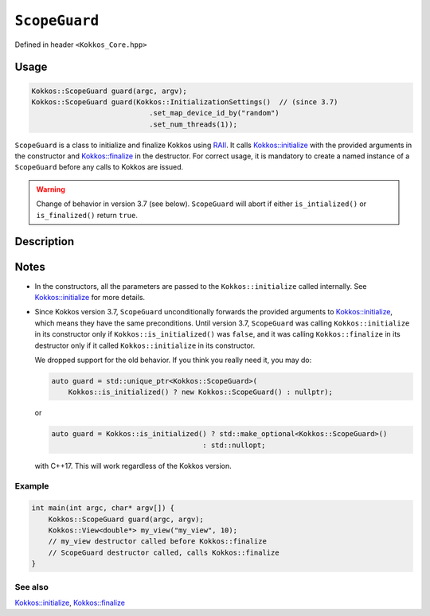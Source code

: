 ``ScopeGuard``
==============

.. role:: cppkokkos(code)
   :language: cppkokkos

Defined in header ``<Kokkos_Core.hpp>``

Usage
-----

.. code-block:: cpp

    Kokkos::ScopeGuard guard(argc, argv);
    Kokkos::ScopeGuard guard(Kokkos::InitializationSettings()  // (since 3.7)
                                .set_map_device_id_by("random")
                                .set_num_threads(1));


``ScopeGuard`` is a class to initialize and finalize Kokkos using `RAII <https://en.cppreference.com/w/cpp/language/raii>`_.
It calls `Kokkos::initialize <initialize.html#kokkosinitialize>`_ with the provided arguments in the
constructor and `Kokkos::finalize <finalize.html#kokkosfinalize>`_ in the destructor.
For correct usage, it is mandatory to create a named instance of a ``ScopeGuard`` before any calls to Kokkos are issued.


.. warning:: Change of behavior in version 3.7 (see below). ``ScopeGuard`` will abort if either ``is_intialized()`` or ``is_finalized()`` return ``true``.

Description
-----------

.. cpp:class:: ScopeGuard

    A class calling ``Kokkos::initialize`` at the start of its lifetime and ``Kokkos::finalize`` at the end of its lifetime.

    .. rubric:: Constructors

    .. cpp:function:: ScopeGuard(int& argc, char* argv[]);

       :param argc: number of command line arguments
       :param argv: array of character pointers to null-terminated strings storing the command line arguments

       .. warning:: Valid until 3.7

    .. cpp:function:: ScopeGuard(InitArguments const& arguments = InitArguments());

       :param arguments: ``struct`` object with valid initialization arguments

       .. warning:: Valid until 3.7

    .. cpp:function:: template <class... Args> ScopeGuard(Args&&... args);

        :param args: arguments to pass to `Kokkos::initialize <initialize.html#kokkosinitialize>`_

	Possible implementation:

	.. code-block:: cpp

	   template <class... Args> ScopeGuard(Args&&... args){ initialize(std::forward<Args>(args)...); }

    .. cpp:function:: ~ScopeGuard();

       Destructor

       Possible implementation:

       .. code-block:: cpp

	  ~ScopeGuard() { finalize(); }

    .. cpp:function:: ScopeGuard(ScopeGuard const&) = delete;

       Copy constructor

    .. cpp:function:: ScopeGuard(ScopeGuard&&) = delete;

       Move constructor

    .. cpp:function:: ScopeGuard& operator=(ScopeGuard const&) = delete;

       Copy assignment operator

    .. cpp:function:: ScopeGuard& operator=(ScopeGuard&&) = delete;

       Move assignment operator

Notes
-----

- In the constructors, all the parameters are passed to the ``Kokkos::initialize`` called internally.
  See `Kokkos::initialize <initialize.html#kokkosinitialize>`_ for more details.


- Since Kokkos version 3.7, ``ScopeGuard`` unconditionally forwards the provided
  arguments to `Kokkos::initialize <initialize.html#kokkosinitialize>`_, which means they have the same
  preconditions.  Until version 3.7, ``ScopeGuard`` was calling
  ``Kokkos::initialize`` in its constructor only if ``Kokkos::is_initialized()`` was
  ``false``, and it was calling ``Kokkos::finalize`` in its destructor only if it
  called ``Kokkos::initialize`` in its constructor.

  We dropped support for the old behavior.  If you think you really need it, you may do:

  .. code-block:: cpp

      auto guard = std::unique_ptr<Kokkos::ScopeGuard>(
	  Kokkos::is_initialized() ? new Kokkos::ScopeGuard() : nullptr);

  or

  .. code-block:: cpp

      auto guard = Kokkos::is_initialized() ? std::make_optional<Kokkos::ScopeGuard>()
					  : std::nullopt;

  with C++17.  This will work regardless of the Kokkos version.

Example
~~~~~~~

.. code-block:: cpp

    int main(int argc, char* argv[]) {
        Kokkos::ScopeGuard guard(argc, argv);
        Kokkos::View<double*> my_view("my_view", 10);
        // my_view destructor called before Kokkos::finalize
        // ScopeGuard destructor called, calls Kokkos::finalize
    }


See also
~~~~~~~~

`Kokkos::initialize <initialize.html#kokkosinitialize>`_, `Kokkos::finalize <finalize.html#kokkosfinalize>`_
